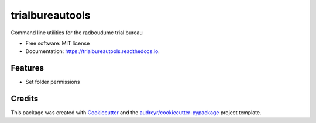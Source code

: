 ================
trialbureautools
================


.. image:: https://img.shields.io/pypi/v/trialbureautools.svg
        :target: https://pypi.python.org/pypi/trialbureautools

.. image:: https://img.shields.io/travis/sjoerdk/trialbureautools.svg
        :target: https://travis-ci.org/sjoerdk/trialbureautools

.. image:: https://readthedocs.org/projects/trialbureautools/badge/?version=latest
        :target: https://trialbureautools.readthedocs.io/en/latest/?badge=latest
        :alt: Documentation Status

.. image:: https://pyup.io/repos/github/sjoerdk/trialbureautools/shield.svg
     :target: https://pyup.io/repos/github/sjoerdk/trialbureautools/
     :alt: Updates



Command line utilities for the radboudumc trial bureau


* Free software: MIT license
* Documentation: https://trialbureautools.readthedocs.io.


Features
--------

* Set folder permissions

Credits
-------

This package was created with Cookiecutter_ and the `audreyr/cookiecutter-pypackage`_ project template.

.. _Cookiecutter: https://github.com/audreyr/cookiecutter
.. _`audreyr/cookiecutter-pypackage`: https://github.com/audreyr/cookiecutter-pypackage
